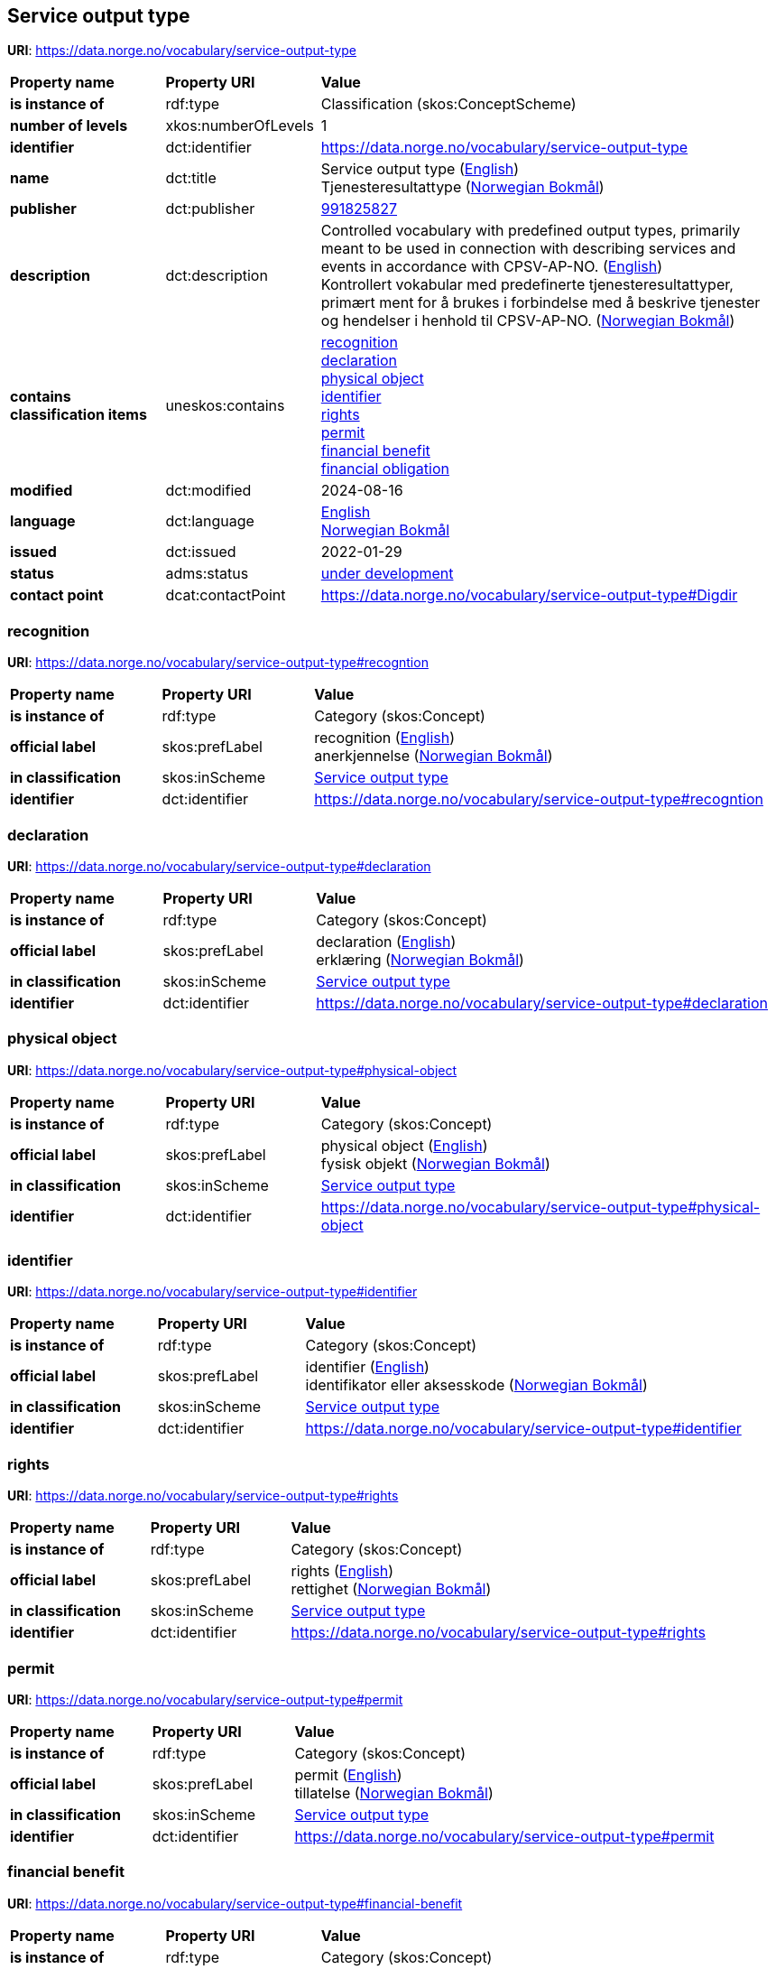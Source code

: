 // Asciidoc file auto-generated by "(Digdir) Excel2Turtle/Html v.3"

== Service output type

*URI*: https://data.norge.no/vocabulary/service-output-type

[cols="20s,20d,60d"]
|===
| Property name | *Property URI* | *Value*
| is instance of | rdf:type | Classification (skos:ConceptScheme)
| number of levels | xkos:numberOfLevels |  1
| identifier | dct:identifier | https://data.norge.no/vocabulary/service-output-type
| name | dct:title |  Service output type (http://publications.europa.eu/resource/authority/language/ENG[English]) + 
 Tjenesteresultattype (http://publications.europa.eu/resource/authority/language/NOB[Norwegian Bokmål])
| publisher | dct:publisher | https://organization-catalog.fellesdatakatalog.digdir.no/organizations/991825827[991825827]
| description | dct:description |  Controlled vocabulary with predefined output types, primarily meant to be used in connection with describing services and events in accordance with CPSV-AP-NO. (http://publications.europa.eu/resource/authority/language/ENG[English]) + 
 Kontrollert vokabular med predefinerte tjenesteresultattyper, primært ment for å brukes i forbindelse med å beskrive tjenester og hendelser i henhold til CPSV-AP-NO. (http://publications.europa.eu/resource/authority/language/NOB[Norwegian Bokmål])
| contains classification items | uneskos:contains | https://data.norge.no/vocabulary/service-output-type#recogntion[recognition] + 
https://data.norge.no/vocabulary/service-output-type#declaration[declaration] + 
https://data.norge.no/vocabulary/service-output-type#physical-object[physical object] + 
https://data.norge.no/vocabulary/service-output-type#identifier[identifier] + 
https://data.norge.no/vocabulary/service-output-type#rights[rights] + 
https://data.norge.no/vocabulary/service-output-type#permit[permit] + 
https://data.norge.no/vocabulary/service-output-type#financial-benefit[financial benefit] + 
https://data.norge.no/vocabulary/service-output-type#financial-obligation[financial obligation]
| modified | dct:modified |  2024-08-16
| language | dct:language | http://publications.europa.eu/resource/authority/language/ENG[English] + 
http://publications.europa.eu/resource/authority/language/NOB[Norwegian Bokmål]
| issued | dct:issued |  2022-01-29
| status | adms:status | http://publications.europa.eu/resource/authority/dataset-status/DEVELOP[under development]
| contact point | dcat:contactPoint | https://data.norge.no/vocabulary/service-output-type#Digdir
|===

=== recognition [[recogntion]]

*URI*: https://data.norge.no/vocabulary/service-output-type#recogntion

[cols="20s,20d,60d"]
|===
| Property name | *Property URI* | *Value*
| is instance of | rdf:type | Category (skos:Concept)
| official label | skos:prefLabel |  recognition (http://publications.europa.eu/resource/authority/language/ENG[English]) + 
 anerkjennelse (http://publications.europa.eu/resource/authority/language/NOB[Norwegian Bokmål])
| in classification | skos:inScheme | https://data.norge.no/vocabulary/service-output-type[Service output type]
| identifier | dct:identifier | https://data.norge.no/vocabulary/service-output-type#recogntion
|===

=== declaration [[declaration]]

*URI*: https://data.norge.no/vocabulary/service-output-type#declaration

[cols="20s,20d,60d"]
|===
| Property name | *Property URI* | *Value*
| is instance of | rdf:type | Category (skos:Concept)
| official label | skos:prefLabel |  declaration (http://publications.europa.eu/resource/authority/language/ENG[English]) + 
 erklæring (http://publications.europa.eu/resource/authority/language/NOB[Norwegian Bokmål])
| in classification | skos:inScheme | https://data.norge.no/vocabulary/service-output-type[Service output type]
| identifier | dct:identifier | https://data.norge.no/vocabulary/service-output-type#declaration
|===

=== physical object [[physical-object]]

*URI*: https://data.norge.no/vocabulary/service-output-type#physical-object

[cols="20s,20d,60d"]
|===
| Property name | *Property URI* | *Value*
| is instance of | rdf:type | Category (skos:Concept)
| official label | skos:prefLabel |  physical object (http://publications.europa.eu/resource/authority/language/ENG[English]) + 
 fysisk objekt (http://publications.europa.eu/resource/authority/language/NOB[Norwegian Bokmål])
| in classification | skos:inScheme | https://data.norge.no/vocabulary/service-output-type[Service output type]
| identifier | dct:identifier | https://data.norge.no/vocabulary/service-output-type#physical-object
|===

=== identifier [[identifier]]

*URI*: https://data.norge.no/vocabulary/service-output-type#identifier

[cols="20s,20d,60d"]
|===
| Property name | *Property URI* | *Value*
| is instance of | rdf:type | Category (skos:Concept)
| official label | skos:prefLabel |  identifier (http://publications.europa.eu/resource/authority/language/ENG[English]) + 
 identifikator eller aksesskode (http://publications.europa.eu/resource/authority/language/NOB[Norwegian Bokmål])
| in classification | skos:inScheme | https://data.norge.no/vocabulary/service-output-type[Service output type]
| identifier | dct:identifier | https://data.norge.no/vocabulary/service-output-type#identifier
|===

=== rights [[rights]]

*URI*: https://data.norge.no/vocabulary/service-output-type#rights

[cols="20s,20d,60d"]
|===
| Property name | *Property URI* | *Value*
| is instance of | rdf:type | Category (skos:Concept)
| official label | skos:prefLabel |  rights (http://publications.europa.eu/resource/authority/language/ENG[English]) + 
 rettighet (http://publications.europa.eu/resource/authority/language/NOB[Norwegian Bokmål])
| in classification | skos:inScheme | https://data.norge.no/vocabulary/service-output-type[Service output type]
| identifier | dct:identifier | https://data.norge.no/vocabulary/service-output-type#rights
|===

=== permit [[permit]]

*URI*: https://data.norge.no/vocabulary/service-output-type#permit

[cols="20s,20d,60d"]
|===
| Property name | *Property URI* | *Value*
| is instance of | rdf:type | Category (skos:Concept)
| official label | skos:prefLabel |  permit (http://publications.europa.eu/resource/authority/language/ENG[English]) + 
 tillatelse (http://publications.europa.eu/resource/authority/language/NOB[Norwegian Bokmål])
| in classification | skos:inScheme | https://data.norge.no/vocabulary/service-output-type[Service output type]
| identifier | dct:identifier | https://data.norge.no/vocabulary/service-output-type#permit
|===

=== financial benefit [[financial-benefit]]

*URI*: https://data.norge.no/vocabulary/service-output-type#financial-benefit

[cols="20s,20d,60d"]
|===
| Property name | *Property URI* | *Value*
| is instance of | rdf:type | Category (skos:Concept)
| official label | skos:prefLabel |  financial benefit (http://publications.europa.eu/resource/authority/language/ENG[English]) + 
 økonomisk fordel (http://publications.europa.eu/resource/authority/language/NOB[Norwegian Bokmål])
| in classification | skos:inScheme | https://data.norge.no/vocabulary/service-output-type[Service output type]
| identifier | dct:identifier | https://data.norge.no/vocabulary/service-output-type#financial-benefit
|===

=== financial obligation [[financial-obligation]]

*URI*: https://data.norge.no/vocabulary/service-output-type#financial-obligation

[cols="20s,20d,60d"]
|===
| Property name | *Property URI* | *Value*
| is instance of | rdf:type | Category (skos:Concept)
| official label | skos:prefLabel |  financial obligation (http://publications.europa.eu/resource/authority/language/ENG[English]) + 
 økonomisk forpliktelse (http://publications.europa.eu/resource/authority/language/NOB[Norwegian Bokmål])
| in classification | skos:inScheme | https://data.norge.no/vocabulary/service-output-type[Service output type]
| identifier | dct:identifier | https://data.norge.no/vocabulary/service-output-type#financial-obligation
|===

== Digdir [[Digdir]]

[cols="20s,20d,60d"]
|===
| Property name | *Property URI* | *Value*
| is instance of | rdf:type | vcard:Organization
| organization name | vcard:hasOrganizationName |  Digitaliseringsdirektoratet (Digdir) (http://publications.europa.eu/resource/authority/language/NOB[Norwegian Bokmål]) + 
 Norwegian Digitalisation Agency (Digdir) (http://publications.europa.eu/resource/authority/language/ENG[English])
| email address | vcard:hasEmail |  informasjonsforvaltning@digdir.no
|===

== Name spaces [[Namespace]]

[cols="30s,70d"]
|===
| Prefix | *URI*
| adms | http://www.w3.org/ns/adms#
| dcat | http://www.w3.org/ns/dcat#
| dct | http://purl.org/dc/terms/
| rdf | http://www.w3.org/1999/02/22-rdf-syntax-ns#
| skos | http://www.w3.org/2004/02/skos/core#
| uneskos | http://purl.org/umu/uneskos#
| vcard | http://www.w3.org/2006/vcard/ns#
| xkos | http://rdf-vocabulary.ddialliance.org/xkos#
| xsd | http://www.w3.org/2001/XMLSchema#
|===

// End of the file, 2024-08-16 18:58:10